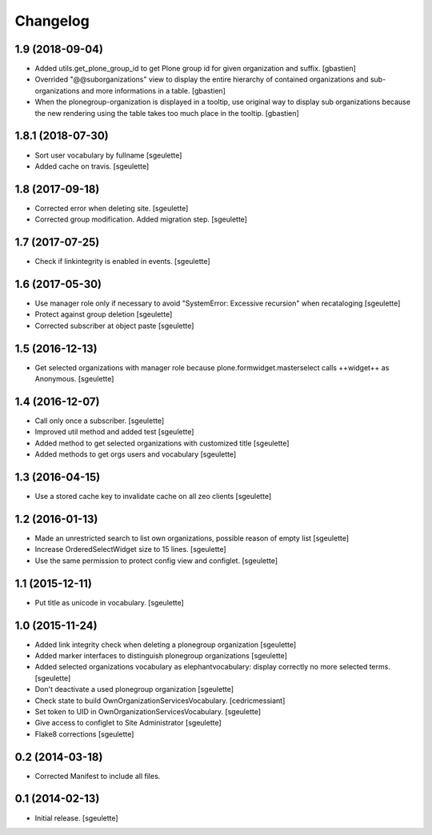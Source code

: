 Changelog
=========


1.9 (2018-09-04)
----------------

- Added utils.get_plone_group_id to get Plone group id for given organization and suffix.
  [gbastien]
- Overrided "@@suborganizations" view to display the entire hierarchy of contained
  organizations and sub-organizations and more informations in a table.
  [gbastien]
- When the plonegroup-organization is displayed in a tooltip, use original way
  to display sub organizations because the new rendering using the table takes
  too much place in the tooltip.
  [gbastien]

1.8.1 (2018-07-30)
------------------

- Sort user vocabulary by fullname
  [sgeulette]
- Added cache on travis.
  [sgeulette]

1.8 (2017-09-18)
----------------

- Corrected error when deleting site.
  [sgeulette]
- Corrected group modification. Added migration step.
  [sgeulette]

1.7 (2017-07-25)
----------------

- Check if linkintegrity is enabled in events.
  [sgeulette]

1.6 (2017-05-30)
----------------

- Use manager role only if necessary to avoid "SystemError: Excessive recursion" when recataloging
  [sgeulette]
- Protect against group deletion
  [sgeulette]
- Corrected subscriber at object paste
  [sgeulette]

1.5 (2016-12-13)
----------------

- Get selected organizations with manager role because plone.formwidget.masterselect calls ++widget++ as Anonymous.
  [sgeulette]

1.4 (2016-12-07)
----------------

- Call only once a subscriber.
  [sgeulette]
- Improved util method and added test
  [sgeulette]
- Added method to get selected organizations with customized title
  [sgeulette]
- Added methods to get orgs users and vocabulary
  [sgeulette]

1.3 (2016-04-15)
----------------

- Use a stored cache key to invalidate cache on all zeo clients
  [sgeulette]

1.2 (2016-01-13)
----------------

- Made an unrestricted search to list own organizations, possible reason of empty list
  [sgeulette]
- Increase OrderedSelectWidget size to 15 lines.
  [sgeulette]
- Use the same permission to protect config view and configlet.
  [sgeulette]

1.1 (2015-12-11)
----------------

- Put title as unicode in vocabulary.
  [sgeulette]

1.0 (2015-11-24)
----------------

- Added link integrity check when deleting a plonegroup organization
  [sgeulette]
- Added marker interfaces to distinguish plonegroup organizations
  [sgeulette]
- Added selected organizations vocabulary as elephantvocabulary: display correctly no more selected terms.
  [sgeulette]
- Don't deactivate a used plonegroup organization
  [sgeulette]
- Check state to build OwnOrganizationServicesVocabulary.
  [cedricmessiant]
- Set token to UID in OwnOrganizationServicesVocabulary.
  [sgeulette]
- Give access to configlet to Site Administrator
  [sgeulette]
- Flake8 corrections
  [sgeulette]


0.2 (2014-03-18)
----------------

- Corrected Manifest to include all files.


0.1 (2014-02-13)
----------------

- Initial release.
  [sgeulette]
